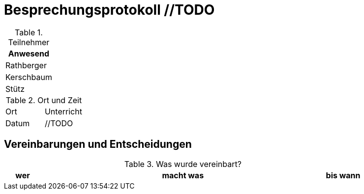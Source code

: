 = Besprechungsprotokoll //TODO
ifndef::imagesdir[:imagesdir: images]
:icons: font
//:sectnums:    // Nummerierung der Überschriften / section numbering
//:toc: left


.Teilnehmer
|===
|Anwesend


|Rathberger

|Kerschbaum

|Stütz

|===

.Ort und Zeit
[cols=2*]
|===
|Ort
|Unterricht

|Datum
|//TODO
|===

== Vereinbarungen und Entscheidungen

.Was wurde vereinbart?
[cols="1,8,1"]
|===
|wer |macht was |bis wann

//TODO

|===
